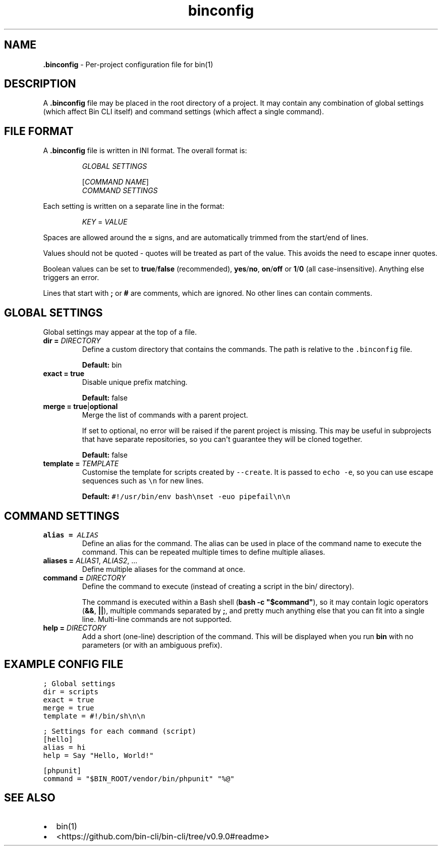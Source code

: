 .\" Automatically generated by Pandoc 2.9.2.1
.\"
.TH "binconfig" "5" "May 2024" "Bin CLI v0.9.0" "Bin CLI Manual"
.hy
.SH NAME
.PP
\f[B].binconfig\f[R] - Per-project configuration file for bin(1)
.SH DESCRIPTION
.PP
A \f[B].binconfig\f[R] file may be placed in the root directory of a
project.
It may contain any combination of global settings (which affect Bin CLI
itself) and command settings (which affect a single command).
.SH FILE FORMAT
.PP
A \f[B].binconfig\f[R] file is written in INI format.
The overall format is:
.RS
.PP
\f[I]GLOBAL SETTINGS\f[R]
.PP
[\f[I]COMMAND NAME\f[R]]
.PD 0
.P
.PD
\f[I]COMMAND SETTINGS\f[R]
.RE
.PP
Each setting is written on a separate line in the format:
.RS
.PP
\f[I]KEY\f[R] = \f[I]VALUE\f[R]
.RE
.PP
Spaces are allowed around the \f[B]=\f[R] signs, and are automatically
trimmed from the start/end of lines.
.PP
Values should not be quoted - quotes will be treated as part of the
value.
This avoids the need to escape inner quotes.
.PP
Boolean values can be set to \f[B]true\f[R]/\f[B]false\f[R]
(recommended), \f[B]yes\f[R]/\f[B]no\f[R], \f[B]on\f[R]/\f[B]off\f[R] or
\f[B]1\f[R]/\f[B]0\f[R] (all case-insensitive).
Anything else triggers an error.
.PP
Lines that start with \f[B];\f[R] or \f[B]#\f[R] are comments, which are
ignored.
No other lines can contain comments.
.SH GLOBAL SETTINGS
.PP
Global settings may appear at the top of a file.
.TP
\f[B]dir =\f[R] \f[I]DIRECTORY\f[R]
Define a custom directory that contains the commands.
The path is relative to the \f[C].binconfig\f[R] file.
.RS
.PP
\f[B]Default:\f[R] bin
.RE
.TP
\f[B]exact = true\f[R]
Disable unique prefix matching.
.RS
.PP
\f[B]Default:\f[R] false
.RE
.TP
\f[B]merge = true\f[R]|\f[B]optional\f[R]
Merge the list of commands with a parent project.
.RS
.PP
If set to optional, no error will be raised if the parent project is
missing.
This may be useful in subprojects that have separate repositories, so
you can\[aq]t guarantee they will be cloned together.
.PP
\f[B]Default:\f[R] false
.RE
.TP
\f[B]template =\f[R] \f[I]TEMPLATE\f[R]
Customise the template for scripts created by \f[C]--create\f[R].
It is passed to \f[C]echo -e\f[R], so you can use escape sequences such
as \f[C]\[rs]n\f[R] for new lines.
.RS
.PP
\f[B]Default:\f[R]
\f[C]#!/usr/bin/env bash\[rs]nset -euo pipefail\[rs]n\[rs]n\f[R]
.RE
.SH COMMAND SETTINGS
.TP
\f[B]alias =\f[R] \f[I]ALIAS\f[R]
Define an alias for the command.
The alias can be used in place of the command name to execute the
command.
This can be repeated multiple times to define multiple aliases.
.TP
\f[B]aliases =\f[R] \f[I]ALIAS1\f[R], \f[I]ALIAS2\f[R], ...
Define multiple aliases for the command at once.
.TP
\f[B]command =\f[R] \f[I]DIRECTORY\f[R]
Define the command to execute (instead of creating a script in the bin/
directory).
.RS
.PP
The command is executed within a Bash shell
(\f[B]\f[CB]bash -c \[dq]$command\[dq]\f[B]\f[R]), so it may contain
logic operators (\f[B]&&\f[R], \f[B]||\f[R]), multiple commands
separated by \f[B];\f[R], and pretty much anything else that you can fit
into a single line.
Multi-line commands are not supported.
.RE
.TP
\f[B]help =\f[R] \f[I]DIRECTORY\f[R]
Add a short (one-line) description of the command.
This will be displayed when you run \f[B]bin\f[R] with no parameters (or
with an ambiguous prefix).
.SH EXAMPLE CONFIG FILE
.PP
\f[C]; Global settings\f[R]
.PD 0
.P
.PD
\f[C]dir = scripts\f[R]
.PD 0
.P
.PD
\f[C]exact = true\f[R]
.PD 0
.P
.PD
\f[C]merge = true\f[R]
.PD 0
.P
.PD
\f[C]template = #!/bin/sh\[rs]n\[rs]n\f[R]
.PP
\f[C]; Settings for each command (script)\f[R]
.PD 0
.P
.PD
\f[C][hello]\f[R]
.PD 0
.P
.PD
\f[C]alias = hi\f[R]
.PD 0
.P
.PD
\f[C]help = Say \[dq]Hello, World!\[dq]\f[R]
.PP
\f[C][phpunit]\f[R]
.PD 0
.P
.PD
\f[C]command = \[dq]$BIN_ROOT/vendor/bin/phpunit\[dq] \[dq]%\[at]\[dq]\f[R]
.SH SEE ALSO
.IP \[bu] 2
bin(1)
.IP \[bu] 2
<https://github.com/bin-cli/bin-cli/tree/v0.9.0#readme>
